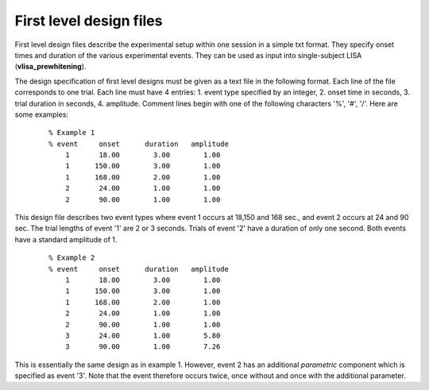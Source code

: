 First level design files
============================
First level design files describe the experimental setup within one session in a simple txt format.
They specify onset times and duration of the various experimental events.
They can be used as input into single-subject LISA (**vlisa_prewhitening**).

The design specification of first level designs must be given as a text file in the following format.
Each line of the file corresponds to one trial. Each line must have 4 entries:
1. event type specified by an integer, 2. onset time in seconds, 3. trial duration in seconds, 4. amplitude.
Comment lines begin with one of the following characters '%', '#', '/'. Here are some examples:

 ::

   % Example 1
   % event     onset      duration   amplitude
       1       18.00        3.00        1.00
       1      150.00        3.00        1.00
       1      168.00        2.00        1.00
       2       24.00        1.00        1.00
       2       90.00        1.00        1.00


This design file describes two event types where event 1 occurs at 18,150 and 168 sec., and event 2 occurs
at 24 and 90 sec. The trial lengths of event '1' are 2 or 3 seconds. Trials of event '2' have a duration of
only one second. Both events have a standard amplitude of 1.


 ::

    % Example 2
    % event     onset      duration   amplitude
        1       18.00        3.00        1.00
        1      150.00        3.00        1.00
        1      168.00        2.00        1.00
        2       24.00        1.00        1.00
        2       90.00        1.00        1.00
        3       24.00        1.00        5.80
        3       90.00        1.00        7.26


This is essentially the same design as in example 1. However, event 2
has an additional *parametric* component which is specified as event '3'.
Note that the event therefore occurs twice, once without and once with
the additional parameter.

.. index:: design files
